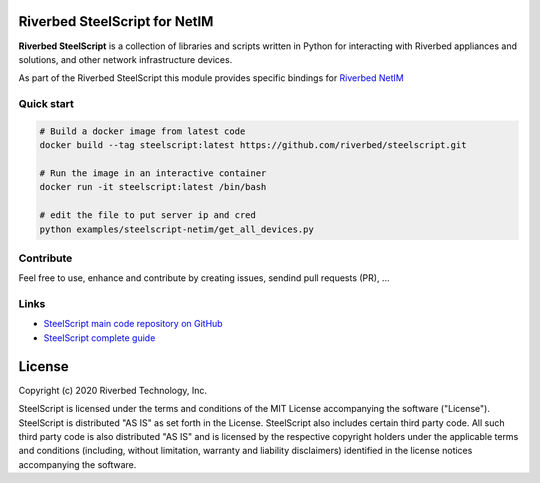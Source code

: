 Riverbed SteelScript for NetIM
==============================

**Riverbed SteelScript** is a collection of libraries and scripts written in Python for interacting
with Riverbed appliances and solutions, and other network infrastructure devices.

As part of the Riverbed SteelScript this module provides specific bindings for `Riverbed NetIM <https://www.riverbed.com/netim>`__ 

Quick start
-----------

.. code:: shell

  # Build a docker image from latest code
  docker build --tag steelscript:latest https://github.com/riverbed/steelscript.git

  # Run the image in an interactive container
  docker run -it steelscript:latest /bin/bash

  # edit the file to put server ip and cred
  python examples/steelscript-netim/get_all_devices.py


Contribute
-----------

Feel free to use, enhance and contribute by creating issues, sendind pull requests (PR), ...

Links
-----

- `SteelScript main code repository on GitHub <https://github.com/riverbed/steelscript>`__ 

- `SteelScript complete guide <https://support.riverbed.com/apis/steelscript>`__

License
=======

Copyright (c) 2020 Riverbed Technology, Inc.

SteelScript is licensed under the terms and conditions of the MIT License
accompanying the software ("License").  SteelScript is distributed "AS
IS" as set forth in the License. SteelScript also includes certain third
party code.  All such third party code is also distributed "AS IS" and is
licensed by the respective copyright holders under the applicable terms and
conditions (including, without limitation, warranty and liability disclaimers)
identified in the license notices accompanying the software.
